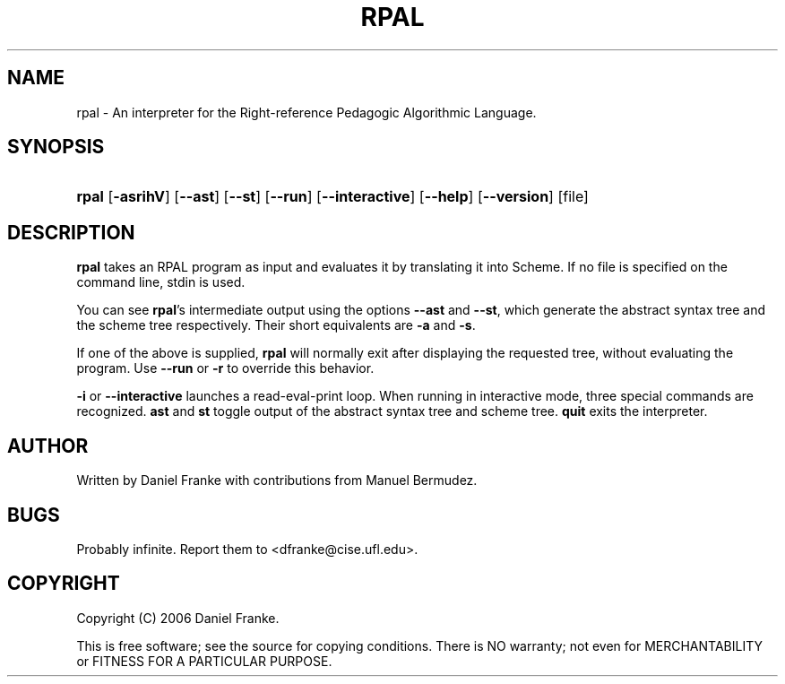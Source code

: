 .\" ** You probably do not want to edit this file directly **
.\" It was generated using the DocBook XSL Stylesheets (version 1.69.1).
.\" Instead of manually editing it, you probably should edit the DocBook XML
.\" source for it and then use the DocBook XSL Stylesheets to regenerate it.
.TH "RPAL" "1" "10/03/2006" "" ""
.\" disable hyphenation
.nh
.\" disable justification (adjust text to left margin only)
.ad l
.SH "NAME"
rpal \- An interpreter for the Right\-reference Pedagogic Algorithmic Language.
.SH "SYNOPSIS"
.HP 5
\fBrpal\fR [\fB\-asrihV\fR] [\fB\-\-ast\fR] [\fB\-\-st\fR] [\fB\-\-run\fR] [\fB\-\-interactive\fR] [\fB\-\-help\fR] [\fB\-\-version\fR] [file]
.SH "DESCRIPTION"
.PP
\fBrpal\fR
takes an RPAL program as input and evaluates it by translating it into Scheme. If no file is specified on the command line, stdin is used.
.PP
You can see
\fBrpal\fR's intermediate output using the options
\fB\-\-ast\fR
and
\fB\-\-st\fR, which generate the abstract syntax tree and the scheme tree respectively. Their short equivalents are
\fB\-a\fR
and
\fB\-s\fR.
.PP
If one of the above is supplied,
\fBrpal\fR
will normally exit after displaying the requested tree, without evaluating the program. Use
\fB\-\-run\fR
or
\fB\-r\fR
to override this behavior.
.PP
\fB\-i\fR
or
\fB\-\-interactive\fR
launches a read\-eval\-print loop. When running in interactive mode, three special commands are recognized.
\fBast\fR
and
\fBst\fR
toggle output of the abstract syntax tree and scheme tree.
\fBquit\fR
exits the interpreter.
.SH "AUTHOR"
.PP
Written by Daniel Franke with contributions from Manuel Bermudez.
.SH "BUGS"
.PP
Probably infinite. Report them to
<dfranke@cise.ufl.edu>.
.SH "COPYRIGHT"
.PP
Copyright (C) 2006 Daniel Franke.
.PP
This is free software; see the source for copying conditions. There is NO warranty; not even for MERCHANTABILITY or FITNESS FOR A PARTICULAR PURPOSE.
